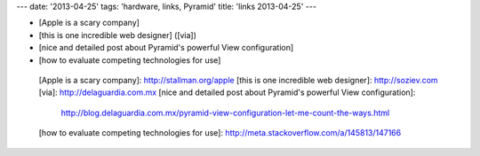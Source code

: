 ---
date: '2013-04-25'
tags: 'hardware, links, Pyramid'
title: 'links 2013-04-25'
---

-   [Apple is a scary company]
-   [this is one incredible web designer] ([via])
-   [nice and detailed post about Pyramid\'s powerful View
    configuration]
-   [how to evaluate competing technologies for use]

  [Apple is a scary company]: http://stallman.org/apple
  [this is one incredible web designer]: http://soziev.com
  [via]: http://delaguardia.com.mx
  [nice and detailed post about Pyramid\'s powerful View configuration]:
    http://blog.delaguardia.com.mx/pyramid-view-configuration-let-me-count-the-ways.html
  [how to evaluate competing technologies for use]: http://meta.stackoverflow.com/a/145813/147166
